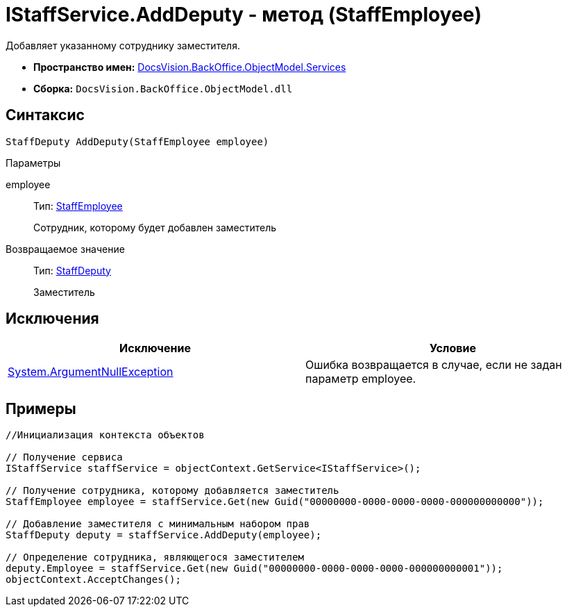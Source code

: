 = IStaffService.AddDeputy - метод (StaffEmployee)

Добавляет указанному сотруднику заместителя.

* *Пространство имен:* xref:api/DocsVision/BackOffice/ObjectModel/Services/Services_NS.adoc[DocsVision.BackOffice.ObjectModel.Services]
* *Сборка:* `DocsVision.BackOffice.ObjectModel.dll`

== Синтаксис

[source,csharp]
----
StaffDeputy AddDeputy(StaffEmployee employee)
----

Параметры

employee::
Тип: xref:api/DocsVision/BackOffice/ObjectModel/StaffEmployee_CL.adoc[StaffEmployee]
+
Сотрудник, которому будет добавлен заместитель

Возвращаемое значение::
Тип: xref:api/DocsVision/BackOffice/ObjectModel/StaffDeputy_CL.adoc[StaffDeputy]
+
Заместитель

== Исключения

[cols=",",options="header"]
|===
|Исключение |Условие
|http://msdn.microsoft.com/ru-ru/library/system.argumentnullexception.aspx[System.ArgumentNullException] |Ошибка возвращается в случае, если не задан параметр employee.
|===

== Примеры

[source,csharp]
----
//Инициализация контекста объектов

// Получение сервиса
IStaffService staffService = objectContext.GetService<IStaffService>();

// Получение сотрудника, которому добавляется заместитель
StaffEmployee employee = staffService.Get(new Guid("00000000-0000-0000-0000-000000000000"));

// Добавление заместителя с минимальным набором прав
StaffDeputy deputy = staffService.AddDeputy(employee);

// Определение сотрудника, являющегося заместителем
deputy.Employee = staffService.Get(new Guid("00000000-0000-0000-0000-000000000001"));
objectContext.AcceptChanges();
----
